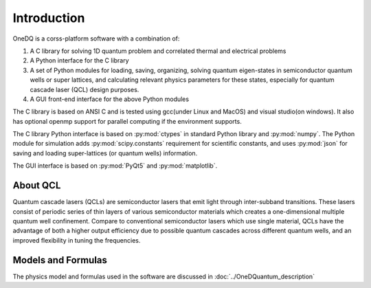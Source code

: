 Introduction
===============

OneDQ is a corss-platform software with a combination of: 

1. A C library for solving 1D quantum problem and correlated thermal and electrical problems
2. A Python interface for the C library
3. A set of Python modules for loading, saving, organizing, solving quantum eigen-states in 
   semiconductor quantum wells or super lattices, and calculating relevant physics parameters 
   for these states, especially for quantum cascade laser (QCL) design purposes. 
4. A GUI front-end interface for the above Python modules

The C library is based on ANSI C and is tested using gcc(under Linux and MacOS) and visual 
studio(on windows). It also has optional openmp support for parallel computing if the 
environment supports. 

The C library Python interface is based on :py:mod:`ctypes` in standard Python library and 
:py:mod:`numpy`. 
The Python module for simulation adds :py:mod:`scipy.constants` requirement for scientific constants, 
and uses :py:mod:`json` for saving and loading super-lattices (or quantum wells) information. 

The GUI interface is based on :py:mod:`PyQt5` and :py:mod:`matplotlib`. 


About QCL
----------
Quantum cascade lasers (QCLs) are semiconductor lasers that emit light
through inter-subband transitions.
These lasers consist of periodic series of thin
layers of various semiconductor materials which creates a one-dimensional
multiple quantum well confinement.
Compare to conventional semiconductor lasers which use single material,
QCLs have the advantage of both a higher output efficiency
due to possible quantum cascades across different quantum wells,
and an improved flexibility in tuning the frequencies.


Models and Formulas 
--------------------
The physics model and formulas used in the software are discussed in 
:doc:`../OneDQuantum_description`


.. todo::
   List references and validations
